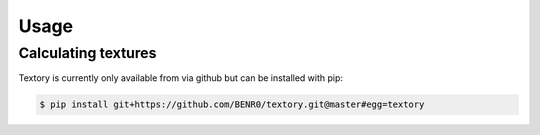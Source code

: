 =========================
Usage
=========================

Calculating textures
======================

Textory is currently only available from via github but can be installed
with pip:

.. code-block:: bash

    $ pip install git+https://github.com/BENR0/textory.git@master#egg=textory

